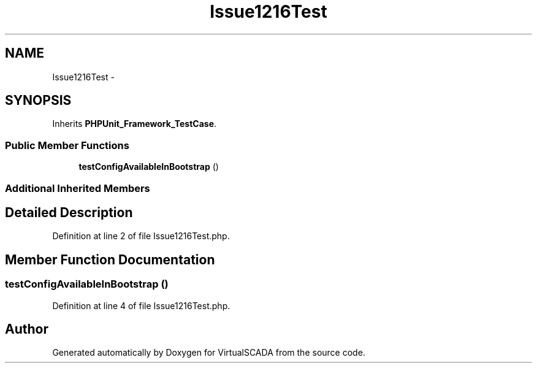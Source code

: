 .TH "Issue1216Test" 3 "Tue Apr 14 2015" "Version 1.0" "VirtualSCADA" \" -*- nroff -*-
.ad l
.nh
.SH NAME
Issue1216Test \- 
.SH SYNOPSIS
.br
.PP
.PP
Inherits \fBPHPUnit_Framework_TestCase\fP\&.
.SS "Public Member Functions"

.in +1c
.ti -1c
.RI "\fBtestConfigAvailableInBootstrap\fP ()"
.br
.in -1c
.SS "Additional Inherited Members"
.SH "Detailed Description"
.PP 
Definition at line 2 of file Issue1216Test\&.php\&.
.SH "Member Function Documentation"
.PP 
.SS "testConfigAvailableInBootstrap ()"

.PP
Definition at line 4 of file Issue1216Test\&.php\&.

.SH "Author"
.PP 
Generated automatically by Doxygen for VirtualSCADA from the source code\&.
